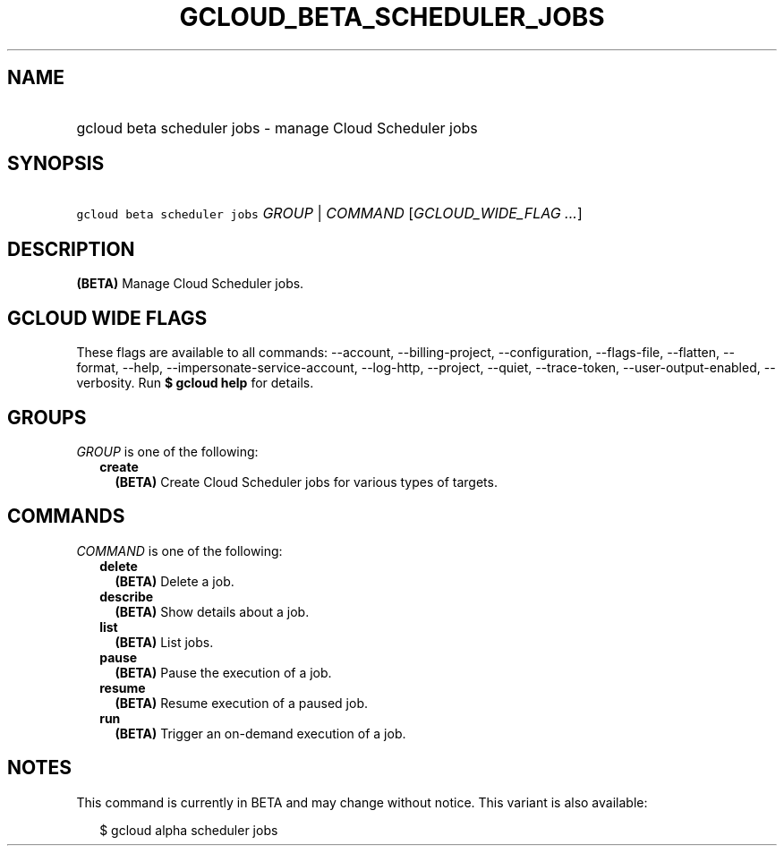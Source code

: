 
.TH "GCLOUD_BETA_SCHEDULER_JOBS" 1



.SH "NAME"
.HP
gcloud beta scheduler jobs \- manage Cloud Scheduler jobs



.SH "SYNOPSIS"
.HP
\f5gcloud beta scheduler jobs\fR \fIGROUP\fR | \fICOMMAND\fR [\fIGCLOUD_WIDE_FLAG\ ...\fR]



.SH "DESCRIPTION"

\fB(BETA)\fR Manage Cloud Scheduler jobs.



.SH "GCLOUD WIDE FLAGS"

These flags are available to all commands: \-\-account, \-\-billing\-project,
\-\-configuration, \-\-flags\-file, \-\-flatten, \-\-format, \-\-help,
\-\-impersonate\-service\-account, \-\-log\-http, \-\-project, \-\-quiet,
\-\-trace\-token, \-\-user\-output\-enabled, \-\-verbosity. Run \fB$ gcloud
help\fR for details.



.SH "GROUPS"

\f5\fIGROUP\fR\fR is one of the following:

.RS 2m
.TP 2m
\fBcreate\fR
\fB(BETA)\fR Create Cloud Scheduler jobs for various types of targets.


.RE
.sp

.SH "COMMANDS"

\f5\fICOMMAND\fR\fR is one of the following:

.RS 2m
.TP 2m
\fBdelete\fR
\fB(BETA)\fR Delete a job.

.TP 2m
\fBdescribe\fR
\fB(BETA)\fR Show details about a job.

.TP 2m
\fBlist\fR
\fB(BETA)\fR List jobs.

.TP 2m
\fBpause\fR
\fB(BETA)\fR Pause the execution of a job.

.TP 2m
\fBresume\fR
\fB(BETA)\fR Resume execution of a paused job.

.TP 2m
\fBrun\fR
\fB(BETA)\fR Trigger an on\-demand execution of a job.


.RE
.sp

.SH "NOTES"

This command is currently in BETA and may change without notice. This variant is
also available:

.RS 2m
$ gcloud alpha scheduler jobs
.RE

